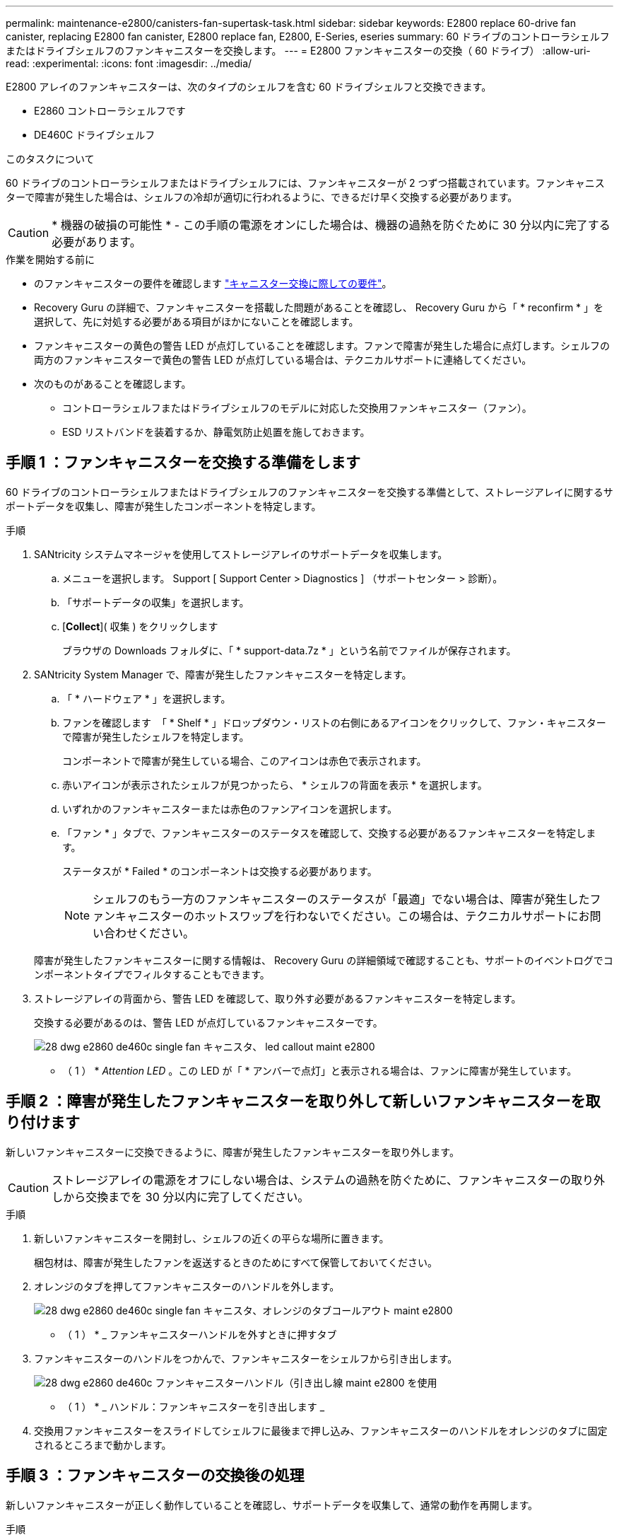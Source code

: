 ---
permalink: maintenance-e2800/canisters-fan-supertask-task.html 
sidebar: sidebar 
keywords: E2800 replace 60-drive fan canister, replacing E2800 fan canister, E2800 replace fan, E2800, E-Series, eseries 
summary: 60 ドライブのコントローラシェルフまたはドライブシェルフのファンキャニスターを交換します。 
---
= E2800 ファンキャニスターの交換（ 60 ドライブ）
:allow-uri-read: 
:experimental: 
:icons: font
:imagesdir: ../media/


[role="lead"]
E2800 アレイのファンキャニスターは、次のタイプのシェルフを含む 60 ドライブシェルフと交換できます。

* E2860 コントローラシェルフです
* DE460C ドライブシェルフ


.このタスクについて
60 ドライブのコントローラシェルフまたはドライブシェルフには、ファンキャニスターが 2 つずつ搭載されています。ファンキャニスターで障害が発生した場合は、シェルフの冷却が適切に行われるように、できるだけ早く交換する必要があります。


CAUTION: * 機器の破損の可能性 * - この手順の電源をオンにした場合は、機器の過熱を防ぐために 30 分以内に完了する必要があります。

.作業を開始する前に
* のファンキャニスターの要件を確認します link:canisters-overview-supertask-concept.html["キャニスター交換に際しての要件"]。
* Recovery Guru の詳細で、ファンキャニスターを搭載した問題があることを確認し、 Recovery Guru から「 * reconfirm * 」を選択して、先に対処する必要がある項目がほかにないことを確認します。
* ファンキャニスターの黄色の警告 LED が点灯していることを確認します。ファンで障害が発生した場合に点灯します。シェルフの両方のファンキャニスターで黄色の警告 LED が点灯している場合は、テクニカルサポートに連絡してください。
* 次のものがあることを確認します。
+
** コントローラシェルフまたはドライブシェルフのモデルに対応した交換用ファンキャニスター（ファン）。
** ESD リストバンドを装着するか、静電気防止処置を施しておきます。






== 手順 1 ：ファンキャニスターを交換する準備をします

60 ドライブのコントローラシェルフまたはドライブシェルフのファンキャニスターを交換する準備として、ストレージアレイに関するサポートデータを収集し、障害が発生したコンポーネントを特定します。

.手順
. SANtricity システムマネージャを使用してストレージアレイのサポートデータを収集します。
+
.. メニューを選択します。 Support [ Support Center > Diagnostics ] （サポートセンター > 診断）。
.. 「サポートデータの収集」を選択します。
.. [*Collect*]( 収集 ) をクリックします
+
ブラウザの Downloads フォルダに、「 * support-data.7z * 」という名前でファイルが保存されます。



. SANtricity System Manager で、障害が発生したファンキャニスターを特定します。
+
.. 「 * ハードウェア * 」を選択します。
.. ファンを確認します image:../media/sam1130_ss_hardware_fan_icon_maint-e2800.gif[""] 「 * Shelf * 」ドロップダウン・リストの右側にあるアイコンをクリックして、ファン・キャニスターで障害が発生したシェルフを特定します。
+
コンポーネントで障害が発生している場合、このアイコンは赤色で表示されます。

.. 赤いアイコンが表示されたシェルフが見つかったら、 * シェルフの背面を表示 * を選択します。
.. いずれかのファンキャニスターまたは赤色のファンアイコンを選択します。
.. 「ファン * 」タブで、ファンキャニスターのステータスを確認して、交換する必要があるファンキャニスターを特定します。
+
ステータスが * Failed * のコンポーネントは交換する必要があります。

+

NOTE: シェルフのもう一方のファンキャニスターのステータスが「最適」でない場合は、障害が発生したファンキャニスターのホットスワップを行わないでください。この場合は、テクニカルサポートにお問い合わせください。



+
障害が発生したファンキャニスターに関する情報は、 Recovery Guru の詳細領域で確認することも、サポートのイベントログでコンポーネントタイプでフィルタすることもできます。

. ストレージアレイの背面から、警告 LED を確認して、取り外す必要があるファンキャニスターを特定します。
+
交換する必要があるのは、警告 LED が点灯しているファンキャニスターです。

+
image::../media/28_dwg_e2860_de460c_single_fan_canister_with_led_callout_maint-e2800.gif[28 dwg e2860 de460c single fan キャニスタ、 led callout maint e2800]

+
* （ 1 ） * _Attention LED_ 。この LED が「 * アンバーで点灯」と表示される場合は、ファンに障害が発生しています。





== 手順 2 ：障害が発生したファンキャニスターを取り外して新しいファンキャニスターを取り付けます

新しいファンキャニスターに交換できるように、障害が発生したファンキャニスターを取り外します。


CAUTION: ストレージアレイの電源をオフにしない場合は、システムの過熱を防ぐために、ファンキャニスターの取り外しから交換までを 30 分以内に完了してください。

.手順
. 新しいファンキャニスターを開封し、シェルフの近くの平らな場所に置きます。
+
梱包材は、障害が発生したファンを返送するときのためにすべて保管しておいてください。

. オレンジのタブを押してファンキャニスターのハンドルを外します。
+
image::../media/28_dwg_e2860_de460c_single_fan_canister_with_orange_tab_callout_maint-e2800.gif[28 dwg e2860 de460c single fan キャニスタ、オレンジのタブコールアウト maint e2800]

+
* （ 1 ） * _ ファンキャニスターハンドルを外すときに押すタブ

. ファンキャニスターのハンドルをつかんで、ファンキャニスターをシェルフから引き出します。
+
image::../media/28_dwg_e2860_de460c_fan_canister_handle_with_callout_maint-e2800.gif[28 dwg e2860 de460c ファンキャニスターハンドル（引き出し線 maint e2800 を使用]

+
* （ 1 ） * _ ハンドル：ファンキャニスターを引き出します _

. 交換用ファンキャニスターをスライドしてシェルフに最後まで押し込み、ファンキャニスターのハンドルをオレンジのタブに固定されるところまで動かします。




== 手順 3 ：ファンキャニスターの交換後の処理

新しいファンキャニスターが正しく動作していることを確認し、サポートデータを収集して、通常の動作を再開します。

.手順
. 新しいファンキャニスターの黄色の警告 LED を確認します。
+

NOTE: ファンキャニスターの交換後、ファンキャニスターが正しく取り付けられているかどうかがファームウェアで確認され、その間は黄色の警告 LED が点灯した状態になります。このプロセスが完了すると LED は消灯します。

. SANtricity システムマネージャの Recovery Guru で「 * 再確認」を選択し、問題が解決されたことを確認します。
. 引き続きファンキャニスターの障害が報告される場合は、の手順を繰り返します <<手順 2 ：障害が発生したファンキャニスターを取り外して新しいファンキャニスターを取り付けます>>。問題が解決しない場合は、テクニカルサポートにお問い合わせください。
. 静電気防止用の保護を外します。
. SANtricity システムマネージャを使用してストレージアレイのサポートデータを収集します。
+
.. メニューを選択します。 Support [ Support Center > Diagnostics ] （サポートセンター > 診断）。
.. 「サポートデータの収集」を選択します。
.. [*Collect*]( 収集 ) をクリックします
+
ブラウザの Downloads フォルダに、「 * support-data.7z * 」という名前でファイルが保存されます。



. 障害のある部品は、キットに付属する RMA 指示書に従ってネットアップに返却してください。


.次の手順
これでファンキャニスターの交換は完了です。通常の運用を再開することができます。
